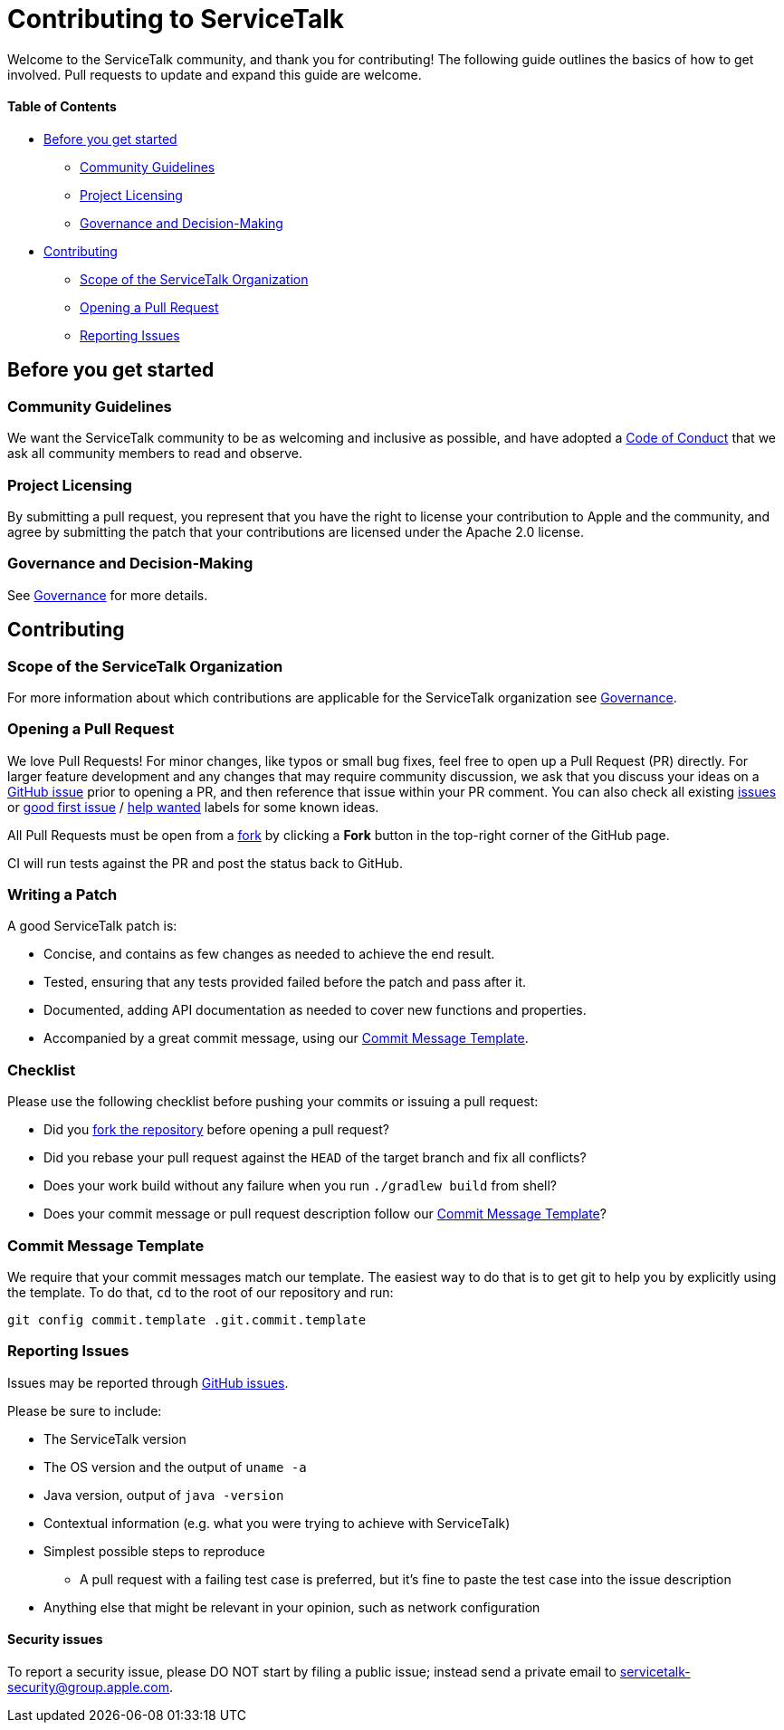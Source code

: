 = Contributing to ServiceTalk

Welcome to the ServiceTalk community, and thank you for contributing! The following guide outlines the basics of how to
get involved. Pull requests to update and expand this guide are welcome.

==== Table of Contents

* <<Before you get started>>
** <<Community Guidelines>>
** <<Project Licensing>>
** <<Governance and Decision-Making>>
* <<Contributing>>
** <<Scope of the ServiceTalk Organization>>
** <<Opening a Pull Request>>
** <<Reporting Issues>>

== Before you get started
=== Community Guidelines
We want the ServiceTalk community to be as welcoming and inclusive as possible, and have adopted a
xref:CODE_OF_CONDUCT.adoc[Code of Conduct] that we ask all community members to read and observe.

=== Project Licensing
By submitting a pull request, you represent that you have the right to license your contribution to Apple and the
community, and agree by submitting the patch that your contributions are licensed under the Apache 2.0 license.

=== Governance and Decision-Making
See xref:GOVERNANCE.adoc[Governance] for more details.

== Contributing
=== Scope of the ServiceTalk Organization
For more information about which contributions are applicable for the ServiceTalk organization see
xref:GOVERNANCE.adoc[Governance].

=== Opening a Pull Request
We love Pull Requests! For minor changes, like typos or small bug fixes, feel free to open up a Pull Request (PR)
directly. For larger feature development and any changes that may require community discussion, we ask that you discuss
your ideas on a link:https://github.com/apple/servicetalk/issues[GitHub issue] prior to opening a PR, and then reference
that issue within your PR comment. You can also check all existing
link:https://github.com/apple/servicetalk/issues[issues] or
link:https://github.com/apple/servicetalk/pulls?q=is%3Aopen+is%3Apr+label%3A%22good+first+issue%22[good first issue] /
link:https://github.com/apple/servicetalk/pulls?q=is%3Aopen+is%3Apr+label%3A%22help+wanted%22[help wanted] labels for
some known ideas.

All Pull Requests must be open from a link:https://docs.github.com/en/get-started/quickstart/fork-a-repo[fork] by
clicking a **Fork** button in the top-right corner of the GitHub page.

CI will run tests against the PR and post the status back to GitHub.

=== Writing a Patch
A good ServiceTalk patch is:

- Concise, and contains as few changes as needed to achieve the end result.
- Tested, ensuring that any tests provided failed before the patch and pass after it.
- Documented, adding API documentation as needed to cover new functions and properties.
- Accompanied by a great commit message, using our <<Commit Message Template>>.

=== Checklist
Please use the following checklist before pushing your commits or issuing a pull request:

- Did you link:https://docs.github.com/en/get-started/quickstart/fork-a-repo#forking-a-repository[fork the repository]
before opening a pull request?
- Did you rebase your pull request against the `HEAD` of the target branch and fix all conflicts?
- Does your work build without any failure when you run `./gradlew build` from shell?
- Does your commit message or pull request description follow our <<Commit Message Template>>?

=== Commit Message Template
We require that your commit messages match our template. The easiest way to do that is to get git
to help you by explicitly using the template. To do that, `cd` to the root of our repository and run:
```
git config commit.template .git.commit.template
```

=== Reporting Issues
Issues may be reported through link:https://github.com/apple/servicetalk/issues[GitHub issues].

Please be sure to include:

* The ServiceTalk version
* The OS version and the output of `uname -a`
* Java version, output of `java -version`
* Contextual information (e.g. what you were trying to achieve with ServiceTalk)
* Simplest possible steps to reproduce
** A pull request with a failing test case is preferred, but it's fine to paste the test case into the issue description
* Anything else that might be relevant in your opinion, such as network configuration

==== Security issues
To report a security issue, please DO NOT start by filing a public issue; instead send a
private email to link:mailto:servicetalk-security@group.apple.com[servicetalk-security@group.apple.com].
